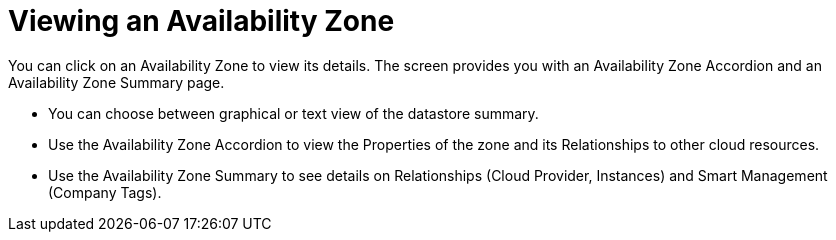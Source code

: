 [[_reviewing_an_availability_zone]]
= Viewing an Availability Zone

You can click on an Availability Zone to view its details.
The screen provides you with an Availability Zone Accordion and an Availability Zone Summary page. 

* You can choose between graphical or text view of the datastore summary. 
* Use the Availability Zone Accordion to view the [label]#Properties# of the zone and its [label]#Relationships# to other cloud resources. 
* Use the Availability Zone Summary to see details on [label]#Relationships# ([label]#Cloud Provider#, [label]#Instances#) and [label]#Smart Management# ([label]#Company Tags#). 
